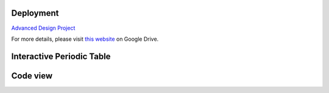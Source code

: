 Deployment
==========

`Advanced Design Project <https://advanced-design-project-plant-proposal.readthedocs.io/en/latest/?badge=latest>`_

For more details, please visit `this website <https://drive.google.com/drive/folders/1P25wyMHKvch4MaTkpnAdxPiI_tEmGBf0>`_ on Google Drive.


Interactive Periodic Table
===========================

.. raw:: html
   :file: periodic-table.html


Code view
============

.. raw:: html
   :file: styrene-production-simulation-code.html
